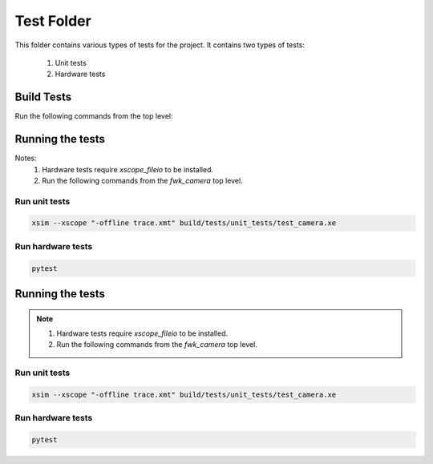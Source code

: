 ================================
Test Folder
================================

This folder contains various types of tests for the project.
It contains two types of tests:
    1. Unit tests
    2. Hardware tests


Build Tests
=============

Run the following commands from the top level:

.. tabs::
    .. tab:: Linux and Mac

        .. code-block:: console
            
            cmake -DCMAKE_TOOLCHAIN_FILE=xmos_cmake_toolchain/xs3a.cmake -B build
            make -C build tests

    .. tab:: Windows

        .. code-block:: console

            cmake -G "Ninja" -DCMAKE_TOOLCHAIN_FILE=xmos_cmake_toolchain/xs3a.cmake -B build
            ninja -C build tests


Running the tests
=================

Notes:
  1. Hardware tests require `xscope_fileio` to be installed.
  2. Run the following commands from the `fwk_camera` top level.

Run unit tests
--------------

.. code-block:: bash

   xsim --xscope "-offline trace.xmt" build/tests/unit_tests/test_camera.xe

Run hardware tests
------------------

.. code-block:: bash

   pytest
Running the tests
=================

.. note::
  1. Hardware tests require `xscope_fileio` to be installed.
  2. Run the following commands from the `fwk_camera` top level.

Run unit tests
--------------

.. code-block:: bash

   xsim --xscope "-offline trace.xmt" build/tests/unit_tests/test_camera.xe

Run hardware tests
------------------

.. code-block:: bash

   pytest
